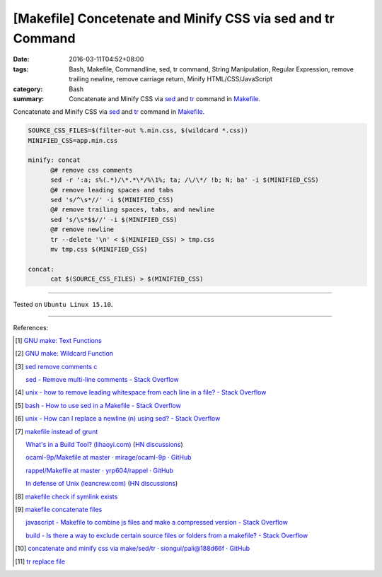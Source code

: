 [Makefile] Concetenate and Minify CSS via sed and tr Command
############################################################

:date: 2016-03-11T04:52+08:00
:tags: Bash, Makefile, Commandline, sed, tr command, String Manipulation,
       Regular Expression, remove trailing newline, remove carriage return,
       Minify HTML/CSS/JavaScript
:category: Bash
:summary: Concatenate and Minify CSS via sed_ and tr_ command in Makefile_.


Concatenate and Minify CSS via sed_ and tr_ command in Makefile_.

.. code-block:: bash

  SOURCE_CSS_FILES=$(filter-out %.min.css, $(wildcard *.css))
  MINIFIED_CSS=app.min.css

  minify: concat
  	@# remove css comments
  	sed -r ':a; s%(.*)/\*.*\*/%\1%; ta; /\/\*/ !b; N; ba' -i $(MINIFIED_CSS)
  	@# remove leading spaces and tabs
  	sed 's/^\s*//' -i $(MINIFIED_CSS)
  	@# remove trailing spaces, tabs, and newline
  	sed 's/\s*$$//' -i $(MINIFIED_CSS)
  	@# remove newline
  	tr --delete '\n' < $(MINIFIED_CSS) > tmp.css
  	mv tmp.css $(MINIFIED_CSS)

  concat:
  	cat $(SOURCE_CSS_FILES) > $(MINIFIED_CSS)

----

Tested on ``Ubuntu Linux 15.10``.

----

References:

.. [1] `GNU make: Text Functions <https://www.gnu.org/software/make/manual/html_node/Text-Functions.html>`_

.. [2] `GNU make: Wildcard Function <https://www.gnu.org/software/make/manual/html_node/Wildcard-Function.html>`_

.. [3] `sed remove comments c <https://www.google.com/search?q=sed+remove+comments+c>`_

       `sed - Remove multi-line comments - Stack Overflow <http://stackoverflow.com/questions/13061785/remove-multi-line-comments>`_

.. [4] `unix - how to remove leading whitespace from each line in a file? - Stack Overflow <http://stackoverflow.com/questions/2310605/how-to-remove-leading-whitespace-from-each-line-in-a-file>`_

.. [5] `bash - How to use sed in a Makefile - Stack Overflow <http://stackoverflow.com/questions/3140974/how-to-use-sed-in-a-makefile>`_

.. [6] `unix - How can I replace a newline (\n) using sed? - Stack Overflow <http://stackoverflow.com/questions/1251999/how-can-i-replace-a-newline-n-using-sed>`_

.. [7] `makefile instead of grunt <https://www.google.com/search?q=makefile+instead+of+grunt>`_

       `What's in a Build Tool? (lihaoyi.com) <http://www.lihaoyi.com/post/WhatsinaBuildTool.html>`_
       (`HN discussions <https://news.ycombinator.com/item?id=11222967>`__)

       `ocaml-9p/Makefile at master · mirage/ocaml-9p · GitHub <https://github.com/mirage/ocaml-9p/blob/master/Makefile>`_

       `rappel/Makefile at master · yrp604/rappel · GitHub <https://github.com/yrp604/rappel/blob/master/Makefile>`_

       `In defense of Unix (leancrew.com) <http://leancrew.com/all-this/2016/03/in-defense-of-unix/>`_
       (`HN discussions <https://news.ycombinator.com/item?id=11229025>`__)

.. [8] `makefile check if symlink exists <https://www.google.com/search?q=makefile+check+if+symlink+exists>`_

.. [9] `makefile concatenate files <https://www.google.com/search?q=makefile+concatenate+files>`_

       `javascript - Makefile to combine js files and make a compressed version - Stack Overflow <http://stackoverflow.com/questions/4413903/makefile-to-combine-js-files-and-make-a-compressed-version>`_

       `build - Is there a way to exclude certain source files or folders from a makefile? - Stack Overflow <http://stackoverflow.com/questions/1531318/is-there-a-way-to-exclude-certain-source-files-or-folders-from-a-makefile>`_

.. [10] `concatenate and minify css via make/sed/tr · siongui/pali@188d66f · GitHub <https://github.com/siongui/pali/commit/188d66f704552b9c6e6fa5f0a7bb79d4b8b77524>`_

.. [11] `tr replace file <https://www.google.com/search?q=tr+replace+file>`_

.. _Makefile: https://www.google.com/search?q=Makefile
.. _sed: http://www.grymoire.com/Unix/Sed.html
.. _tr: http://www.linfo.org/tr.html
